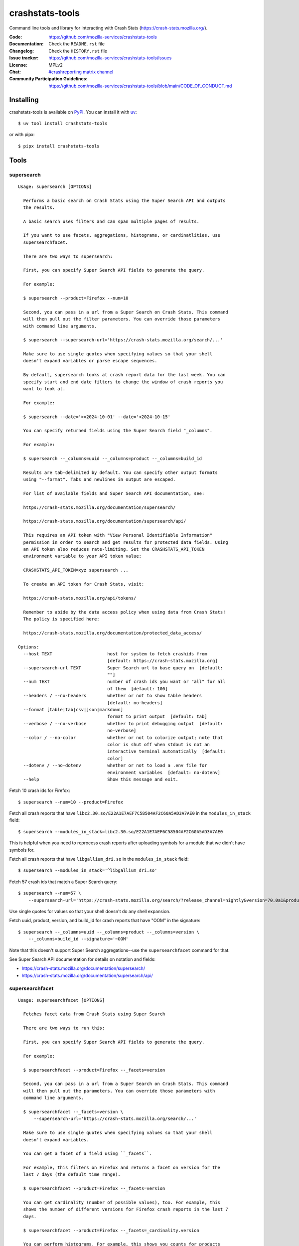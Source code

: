 ================
crashstats-tools
================

Command line tools and library for interacting with Crash Stats
(`<https://crash-stats.mozilla.org/>`__).

:Code: `<https://github.com/mozilla-services/crashstats-tools>`__
:Documentation: Check the ``README.rst`` file
:Changelog: Check the ``HISTORY.rst`` file
:Issue tracker: `<https://github.com/mozilla-services/crashstats-tools/issues>`__
:License: MPLv2
:Chat: `#crashreporting matrix channel <https://chat.mozilla.org/#/room/#crashreporting:mozilla.org>`__
:Community Participation Guidelines: `<https://github.com/mozilla-services/crashstats-tools/blob/main/CODE_OF_CONDUCT.md>`__


Installing
==========

crashstats-tools is available on `PyPI <https://pypi.org>`__. You can install it
with `uv <https://docs.astral.sh/uv/>`__::

    $ uv tool install crashstats-tools

or with pipx::

    $ pipx install crashstats-tools


Tools
=====

.. [[[cog
    from click.testing import CliRunner

    def execute_help(cmd):
        result = CliRunner().invoke(cmd, ["--help"])
        cog.out("\n::\n\n")
        for line in result.output.splitlines():
            if line.strip():
                cog.out(f"   {line}\n")
            else:
                cog.out("\n")
        cog.out("\n")
   ]]]
.. [[[end]]]

supersearch
-----------

.. [[[cog
    from crashstats_tools.cmd_supersearch import supersearch_cli
    execute_help(supersearch_cli)
   ]]]

::

   Usage: supersearch [OPTIONS]

     Performs a basic search on Crash Stats using the Super Search API and outputs
     the results.

     A basic search uses filters and can span multiple pages of results.

     If you want to use facets, aggregations, histograms, or cardinatlities, use
     supersearchfacet.

     There are two ways to supersearch:

     First, you can specify Super Search API fields to generate the query.

     For example:

     $ supersearch --product=Firefox --num=10

     Second, you can pass in a url from a Super Search on Crash Stats. This command
     will then pull out the filter parameters. You can override those parameters
     with command line arguments.

     $ supersearch --supersearch-url='https://crash-stats.mozilla.org/search/...'

     Make sure to use single quotes when specifying values so that your shell
     doesn't expand variables or parse escape sequences.

     By default, supersearch looks at crash report data for the last week. You can
     specify start and end date filters to change the window of crash reports you
     want to look at.

     For example:

     $ supersearch --date='>=2024-10-01' --date='<2024-10-15'

     You can specify returned fields using the Super Search field "_columns".

     For example:

     $ supersearch --_columns=uuid --_columns=product --_columns=build_id

     Results are tab-delimited by default. You can specify other output formats
     using "--format". Tabs and newlines in output are escaped.

     For list of available fields and Super Search API documentation, see:

     https://crash-stats.mozilla.org/documentation/supersearch/

     https://crash-stats.mozilla.org/documentation/supersearch/api/

     This requires an API token with "View Personal Identifiable Information"
     permission in order to search and get results for protected data fields. Using
     an API token also reduces rate-limiting. Set the CRASHSTATS_API_TOKEN
     environment variable to your API token value:

     CRASHSTATS_API_TOKEN=xyz supersearch ...

     To create an API token for Crash Stats, visit:

     https://crash-stats.mozilla.org/api/tokens/

     Remember to abide by the data access policy when using data from Crash Stats!
     The policy is specified here:

     https://crash-stats.mozilla.org/documentation/protected_data_access/

   Options:
     --host TEXT                     host for system to fetch crashids from
                                     [default: https://crash-stats.mozilla.org]
     --supersearch-url TEXT          Super Search url to base query on  [default:
                                     ""]
     --num TEXT                      number of crash ids you want or "all" for all
                                     of them  [default: 100]
     --headers / --no-headers        whether or not to show table headers
                                     [default: no-headers]
     --format [table|tab|csv|json|markdown]
                                     format to print output  [default: tab]
     --verbose / --no-verbose        whether to print debugging output  [default:
                                     no-verbose]
     --color / --no-color            whether or not to colorize output; note that
                                     color is shut off when stdout is not an
                                     interactive terminal automatically  [default:
                                     color]
     --dotenv / --no-dotenv          whether or not to load a .env file for
                                     environment variables  [default: no-dotenv]
     --help                          Show this message and exit.

.. [[[end]]]

Fetch 10 crash ids for Firefox::

    $ supersearch --num=10 --product=Firefox

Fetch all crash reports that have ``libc2.30.so/E22A1E7AEF7C58504AF2C60A5AD3A7AE0``
in the ``modules_in_stack`` field::

    $ supersearch --modules_in_stack=libc2.30.so/E22A1E7AEF6C58504AF2C60A5AD3A7AE0

This is helpful when you need to reprocess crash reports after uploading symbols
for a module that we didn't have symbols for.

Fetch all crash reports that have ``libgallium_dri.so`` in the
``modules_in_stack`` field::

   $ supersearch --modules_in_stack='^libgallium_dri.so'

Fetch 57 crash ids that match a Super Search query::

    $ supersearch --num=57 \
        --supersearch-url='https://crash-stats.mozilla.org/search/?release_channel=nightly&version=70.0a1&product=Firefox&_sort=-date'

Use single quotes for values so that your shell doesn't do any shell expansion.

Fetch uuid, product, version, and build_id for crash reports that have "OOM" in
the signature::

    $ supersearch --_columns=uuid --_columns=product --_columns=version \
        --_columns=build_id --signature='~OOM'

Note that this doesn't support Super Search aggregations--use
the ``supersearchfacet`` command for that.

See Super Search API documentation for details on notation and fields:

* `<https://crash-stats.mozilla.org/documentation/supersearch/>`__
* `<https://crash-stats.mozilla.org/documentation/supersearch/api/>`__


supersearchfacet
----------------

.. [[[cog
   from crashstats_tools.cmd_supersearchfacet import supersearchfacet
   execute_help(supersearchfacet)
   ]]]

::

   Usage: supersearchfacet [OPTIONS]

     Fetches facet data from Crash Stats using Super Search

     There are two ways to run this:

     First, you can specify Super Search API fields to generate the query.

     For example:

     $ supersearchfacet --product=Firefox --_facets=version

     Second, you can pass in a url from a Super Search on Crash Stats. This command
     will then pull out the parameters. You can override those parameters with
     command line arguments.

     $ supersearchfacet --_facets=version \
         --supersearch-url='https://crash-stats.mozilla.org/search/...'

     Make sure to use single quotes when specifying values so that your shell
     doesn't expand variables.

     You can get a facet of a field using ``_facets``.

     For example, this filters on Firefox and returns a facet on version for the
     last 7 days (the default time range).

     $ supersearchfacet --product=Firefox --_facets=version

     You can get cardinality (number of possible values), too. For example, this
     shows the number of different versions for Firefox crash reports in the last 7
     days.

     $ supersearchfacet --product=Firefox --_facets=_cardinality.version

     You can perform histograms. For example, this shows you counts for products
     per day for the last week:

     $ supersearchfacet --_histogram.date=product --relative-range=1w

     You can get a cardinality for the data for a field. For example, this tells
     you how many build ids there were for Firefox 124:

     $ supersearchfacet --product=Firefox --version=124.0
     --_facets=_cardinality.build_id

     You can do nested aggregations. For example, this shows the count of crash
     reports by product by release channel:

     $ supersearchfacet --_aggs.product=release_channel

     This shows count of crash reports by product, version, cardinality of
     install_time:

     $ supersearchfacet --_aggs.product.version=_cardinality.install_time

     Make sure to specify at least one of ``_facets``, ``_aggs``, ``_histogram``,
     or ``_cardinality``.

     By default, returned data is in a table. Tabs and newlines in output is
     escaped. Use ``--format`` to specify a different output format.

     For list of available fields and Super Search API documentation, see:

     https://crash-stats.mozilla.org/documentation/supersearch/

     https://crash-stats.mozilla.org/documentation/supersearch/api/

     This requires an API token with "View Personal Identifiable Information"
     permission in order to search and get results for protected data fields. Using
     an API token also reduces rate-limiting. Set the CRASHSTATS_API_TOKEN
     environment variable to your API token value:

     CRASHSTATS_API_TOKEN=xyz supersearchfacet ...

     To create an API token for Crash Stats, visit:

     https://crash-stats.mozilla.org/api/tokens/

     Remember to abide by the data access policy when using data from Crash Stats!
     The policy is specified here:

     https://crash-stats.mozilla.org/documentation/protected_data_access/

   Options:
     --host TEXT                     host for system to fetch facets from
                                     [default: https://crash-stats.mozilla.org]
     --supersearch-url TEXT          Super Search url to base query on  [default:
                                     ""]
     --start-date TEXT               start date for range; 'YYYY-MM-DD' and 'YYYY-
                                     MM-DD HH:MM:SS' formats; defaults to 00:00:00
                                     when no time specified  [default: ""]
     --end-date TEXT                 end date for range; 'YYYY-MM-DD' and 'YYYY-MM-
                                     DD HH:MM:SS' formats; defaults to 23:59:59
                                     when no time specified  [default: today]
     --relative-range TEXT           relative range ending on end-date  [default:
                                     7d]
     --format [table|tab|csv|markdown|json|raw]
                                     format to print output  [default: table]
     --verbose / --no-verbose        whether to print debugging output  [default:
                                     no-verbose]
     --color / --no-color            whether or not to colorize output; note that
                                     color is shut off when stdout is not an
                                     interactive terminal automatically  [default:
                                     color]
     --denote-weekends / --no-denote-weekends
                                     This will add a * for values that are
                                     datestamps and on a Saturday or Sunday.
                                     [default: no-denote-weekends]
     --leftover-count / --no-leftover-count
                                     Calculates the leftover that is the difference
                                     between the total minus the sum of all term
                                     counts  [default: no-leftover-count]
     --dotenv / --no-dotenv          whether or not to load a .env file for
                                     environment variables  [default: no-dotenv]
     --help                          Show this message and exit.

.. [[[end]]]

See the breakdown of crash reports by product for the last 7 days::

    $ supersearchfacet --_facets=product

See crashes broken down by product and down by day for the last 7 days::

    $ supersearchfacet --_histogram.date=product --relative=range=7d

Histograms, facets, aggs, and cardinality can be filtered using Super Search
filters. See crashes in Firefox by release channel broken down by day for the
last 7 days::

    $ supersearchfacet \
        --_histogram.date=release_channel \
        --release_channel=nightly \
        --release_channel=beta \
        --release_channel=release \
        --release_channel=esr \
        --product=Firefox \
        --relative-range=7d

Get the table in Markdown for easy cut-and-paste into Markdown things::

    $ supersearchfacet --_histogram.date=product --relative=range=7d \
        --format=markdown

See Super Search API documentation for details on notation and fields:

* `<https://crash-stats.mozilla.org/documentation/supersearch/>`__
* `<https://crash-stats.mozilla.org/documentation/supersearch/api/>`__


fetch-data
----------

.. [[[cog
   from crashstats_tools.cmd_fetch_data import fetch_data
   execute_help(fetch_data)
   ]]]

::

   Usage: fetch-data [OPTIONS] OUTPUTDIR [CRASH_IDS]...

     Fetches crash data from Crash Stats (https://crash-stats.mozilla.org/) system.

     Given one or more crash ids via command line or stdin (one per line), fetches
     crash data and puts it in specified directory.

     Crash data is split up into directories: raw_crash/, dump_names/,
     processed_crash/, and directories with the same name as the dump type.

     https://antenna.readthedocs.io/en/latest/overview.html#aws-s3-file-hierarchy

     This requires an API token with "View Personal Identifiable Information" and
     "View Raw Dumps" permissions in order to download protected data and dumps.
     data. Using an API token also reduces rate-limiting. Set the
     CRASHSTATS_API_TOKEN environment variable to your API token value:

     CRASHSTATS_API_TOKEN=xyz fetch-data crashdata ...

     To create an API token for Crash Stats, visit:

     https://crash-stats.mozilla.org/api/tokens/

     Remember to abide by the data access policy when using data from Crash Stats!
     The policy is specified here:

     https://crash-stats.mozilla.org/documentation/protected_data_access/

   Options:
     --host TEXT                   host to pull crash data from; this needs to
                                   match CRASHSTATS_API_TOKEN value  [default:
                                   https://crash-stats.mozilla.org]
     --overwrite / --no-overwrite  whether or not to overwrite existing data
                                   [default: overwrite]
     --raw / --no-raw              whether or not to save raw crash data  [default:
                                   raw]
     --dumps / --no-dumps          whether or not to save dumps  [default: no-
                                   dumps]
     --processed / --no-processed  whether or not to save processed crash data
                                   [default: no-processed]
     --workers INTEGER RANGE       how many workers to use to download data;
                                   requires CRASHSTATS_API_TOKEN  [default: 1;
                                   1<=x<=10]
     --stats / --no-stats          prints download stats for large fetch-data jobs;
                                   if it's printing download stats, it's not
                                   printing other things  [default: no-stats]
     --color / --no-color          whether or not to colorize output; note that
                                   color is shut off when stdout is not an
                                   interactive terminal automatically  [default:
                                   color]
     --dotenv / --no-dotenv        whether or not to load a .env file for
                                   environment variables  [default: no-dotenv]
     --help                        Show this message and exit.

.. [[[end]]]

This lets you download raw crash, dumps, and processed crash from Crash Stats.

Fetch processed crash data for specific crash id::

    $ fetch-data --no-raw --no-dumps --processed 723cacd6-1684-420e-a1c7-f04240190731

Fetch raw crash data using supersearch command to generate crash ids::

    $ supersearch --product=Firefox --num=10 | \
        fetch-data --raw --no-dumps --no-processed crashdir


reprocess
---------

.. [[[cog
   from crashstats_tools.cmd_reprocess import reprocess
   execute_help(reprocess)
   ]]]

::

   Usage: reprocess [OPTIONS] [CRASHIDS]...

     Sends specified crashes for reprocessing

     This requries an API token with "Reprocess Crashes" permission in order to
     reprocess crash reports. Set the CRASHSTATS_API_TOKEN environment variable to
     your API token value:

     CRASHSTATS_API_TOKEN=xyz reprocess ...

     To create an API token for Crash Stats, visit:

     https://crash-stats.mozilla.org/api/tokens/

     Note: If you're processing more than 10,000 crashes, you should use a sleep
     value that balances the rate of crash ids being added to the queue and the
     rate of crash ids being processed. For example, you could use "--sleep 10"
     which will sleep for 10 seconds between submitting groups of crashes.

     Also, if you're processing a lot of crashes, please let us know before you do
     it.

   Options:
     --host TEXT                     host for system to reprocess in  [default:
                                     https://crash-stats.mozilla.org]
     --sleep INTEGER                 how long in seconds to sleep before submitting
                                     the next group  [default: 1]
     --ruleset TEXT                  processor pipeline ruleset to use for
                                     reprocessing these crash ids  [default: ""]
     --allow-many / --no-allow-many  don't prompt user about letting us know about
                                     reprocessing more than 10,000 crashes
                                     [default: no-allow-many]
     --color / --no-color            whether or not to colorize output; note that
                                     color is shut off when stdout is not an
                                     interactive terminal automatically  [default:
                                     color]
     --dotenv / --no-dotenv          whether or not to load a .env file for
                                     environment variables  [default: no-dotenv]
     --help                          Show this message and exit.

.. [[[end]]]

Reprocess an individual crash report::

    $ reprocess 723cacd6-1684-420e-a1c7-f04240190731

Reprocess crash reports based on a supersearch::

    $ supersearch --num=5 | reprocess

.. Note::

   The ``reprocess`` command requires that you set ``CRASHSTATS_API_TOKEN`` in
   your environment with an API token that has the "Reprocess Crashes"
   permission.


.. Note::

   If you intend to reprocess more than 10,000 crash reports, please tell
   us first.


API token
=========

For ``supersearch`` and ``fetch-data``, you need to use a API token to:

* download data containing personally identifiable information
* download security sensitive data
* get out from the shadow of extreme API use rate limiting

You need an API token for ``reprocess``--it doesn't work without one.

If you have access, you can generate an API token here:

`<https://crash-stats.mozilla.org/api/tokens/>`__

Once you have acquired one, set the ``CRASHSTATS_API_TOKEN`` environment
variable when using crashstats-tools commands.

Remember to abide by the data access policy when using data from Crash Stats!
The policy is specified here:

`<https://crash-stats.mozilla.org/documentation/memory_dump_access/>`__


Use cases
=========

These tools are helpful when downloading data for analysis as well as
downloading data to test other tools with.


Example 1
---------

I want to collect a bunch of crash report data to look at possible values of an
annotation in Firefox crash reports that's not available in Super Search, yet.

Since I'm looking just at annotations, all I need is the raw crash.

I would do something like this::

    $ mkdir crashdata
    $ supersearch --product=Firefox --num=1000 | \
        fetch-data --raw --no-dumps --no-processed crashdata

Then I can use ``jq`` or whatever to look at the crash report data in
``crashdata/raw_crash/``.


Example 2
---------

I want to test out a new JIT analysis tool that works on minidump files.

I would write a script like this::

    #!/bin/bash
    
    CRASHSTATS_API_TOKEN=foo
    DATADIR=./crashdata
    CRASHIDS=$(supersearch --product=Firefox --num=1000)
    
    mkdir -p "${DATADIR}"
    
    for crashid in ${CRASHIDS}
    do
        echo "crashid ${crashid}"
        fetch-data --raw --dumps --no-processed "${DATADIR}" "${crashid}"
    
        # Not all crash reports have dumps--we only want to run analysis
        # on the ones that do.
        if [[ -e "crashdata/dump/${crashid}" ]]
        then
            echo "analyze dump ${crashid}..."
            # run my tool on the dump
        fi
    done
    

Example 3
---------

I want to get a list of crash ids for today (2019-07-30) where
``DOMFissionEnabled`` exists in the crash report.

I would do this::

    $ supersearch --date=">=2019-07-30" --date='<2019-07-31' \
        --dom_fission_enabled='!__null__'


Example 4
---------

I want to see number of crash reports for the last 14 days broken down by day
and by product where ``DOMFissionEnabled`` exists in the crash report.

I would do this::

    $ supersearchfacet --period=daily --format=markdown --relative-range=14d \
        --dom_fission_enabled='!__null__' --_facets=product


Library
=======

Further, this provides a library interface to some Crash Stats API endpoints:

``crashstats_tools.libcrashstats``

``get_crash_annotations(crash_id, api_token=None, host=DEFAULT_HOST)``
    Fetches crash annotations for a given crash report.

    If you don't provide an API token, then it only returns crash annotations
    that are marked public.

``get_dump(crash_id, dump_name, api_token, host=DEFAULT_HOST)``
    Fetches dumps, memory reports, and other crash report binaries for given
    crash id.

    This requires an api token.

``get_processed_crash(crash_id, api_token=None, host=DEFAULT_HOST)``
    Fetches the processed crash for given crash id.

``supersearch(params, num_results, host=DEFAULT_HOST, api_token=None, logger=None)``
    Performs a super search and returns generator of result hits.

    This doesn't return facet, aggregation, cardinality, or histogram data.
    If you want that, use ``supersearch_facet``.

``supersearch_facet(params, api_token=None, host=DEFAULT_HOST, logger=None)``
    Performs a super search and returns facet data


For development
===============

Requirements:

* `just <https://just.systems/>`__
* `uv <https://docs.astral.sh/uv/>`__

For developing crashstats-tools, clone the Git repository, create a virtual
environment, and install crashstats-tools and dev dependencies with::

    $ just devenv


Prior art and related projects
==============================

`<https://github.com/mozilla/libmozdata>`__
    Python library which has a ``Supersearch`` class for performing queries and
    a ``ProcessedCrash`` class for fetching processed crash data.

`<https://github.com/mozilla-services/socorro>`__
    Socorro (the code base for Crash Stats) has a Docker-based local dev
    environment which includes a series of commands for manipulating data.

    `<https://socorro.readthedocs.io/en/latest/service/processor.html#processing-crashes>`__
